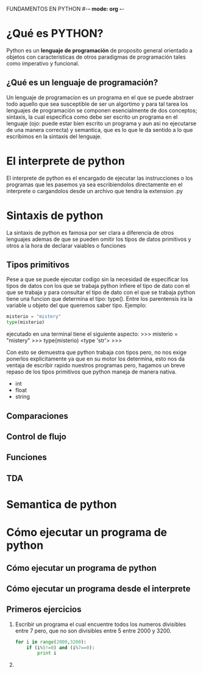 FUNDAMENTOS EN PYTHON #-*- mode: org -*-
#+STARTUP: showall
* ¿Qué es PYTHON?
  Python es un *lenguaje de programación* de proposito general orientado a objetos con caracteristicas 
  de otros paradigmas de programación tales como imperativo y funcional.
** ¿Qué es un lenguaje de programación?
   Un lenguaje de programacion es un programa en el que se puede abstraer todo aquello que sea
   susceptible de ser un algortimo y para tal tarea los lenguajes de programación se componen
   esencialmente de dos conceptos; sintaxis, la cual especifica como debe ser escrito un programa
   en el lenguaje (ojo: puede estar bien escrito un programa y aun asi no ejecutarse de una manera correcta)
   y semantica, que es lo que le da sentido a lo que escribimos en la sintaxis del lenguaje.
* El interprete de python
  El interprete de python es el encargado de ejecutar las instrucciones o los programas que les pasemos ya sea escribiendolos directamente 
  en el interprete o cargandolos desde un archivo que tendra la extension .py 
* Sintaxis de python
  La sintaxis de python es famosa por ser clara a diferencia de otros lenguajes ademas de que
  se pueden omitir los tipos de datos primitivos y otros a la hora de declarar vaiables o funciones
** Tipos primitivos
   Pese a que se puede ejecutar codigo sin la necesidad de especificar los tipos de datos con los que se trabaja
   python infiere el tipo de dato con el que se trabaja y para consultar el tipo de dato con el que se trabaja
   python tiene una funcion que determina el tipo: type(). Entre los parentensis ira la variable u objeto del que queremos 
   saber tipo. Ejemplo:

   #+BEGIN_SRC python
   misterio = "mistery"
   type(misterio)
   #+END_SRC

   ejecutado en una terminal tiene el siguiente aspecto:
   >>> misterio = "mistery"
   >>> type(misterio)
   <type 'str'>
   >>>

   Con esto se demuestra que python trabaja con tipos pero, no nos exige ponerlos explicitamente ya que en su motor los determina,
   esto nos da ventaja de escribir rapido nuestros programas pero, hagamos un breve repaso de los tipos primitivos que python 
   maneja de manera nativa.
   + int
   + float
   + string

** Comparaciones
** Control de flujo
** Funciones    
** TDA
* Semantica de python
* Cómo ejecutar un programa de python
** Cómo ejecutar un programa de python
   
** Cómo ejecutar un programa desde el interprete
   
** Primeros ejercicios
   1) Escribir un programa el cual encuentre todos los numeros 
      divisibles entre 7 pero, que no son divisibles entre 5
      entre 2000 y 3200.
      #+BEGIN_SRC python
      for i in range(2000,3200):
          if (i%5!=0) and (i%7==0):
              print i
      #+END_SRC 
   2) 

      
